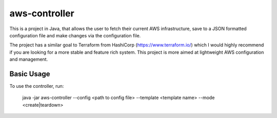 aws-controller
=============

This is a project in Java, that allows the user to fetch their current AWS
infrastructure, save to a JSON formatted configuration file and make changes via
the configuration file.

The project has a similar goal to Terraform from HashiCorp
(https://www.terraform.io/) which I would highly recommend if you are looking
for a more stable and feature rich system. This project is more aimed at
lightweight AWS configuration and management.

Basic Usage
-----------

To use the controller, run:

  java -jar aws-controller --config <path to config file> --template <template name> --mode <create|teardown>

